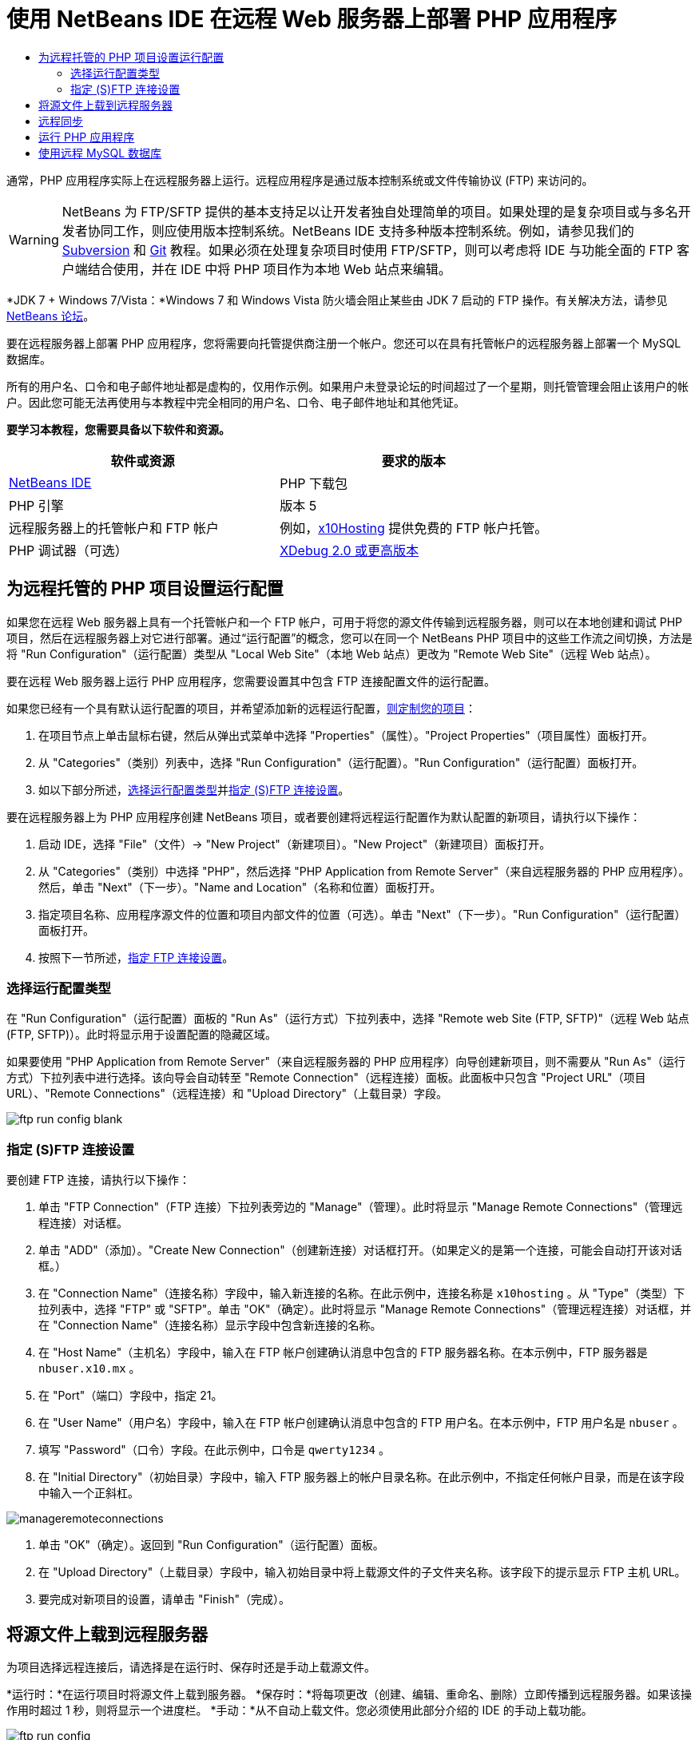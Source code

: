 // 
//     Licensed to the Apache Software Foundation (ASF) under one
//     or more contributor license agreements.  See the NOTICE file
//     distributed with this work for additional information
//     regarding copyright ownership.  The ASF licenses this file
//     to you under the Apache License, Version 2.0 (the
//     "License"); you may not use this file except in compliance
//     with the License.  You may obtain a copy of the License at
// 
//       http://www.apache.org/licenses/LICENSE-2.0
// 
//     Unless required by applicable law or agreed to in writing,
//     software distributed under the License is distributed on an
//     "AS IS" BASIS, WITHOUT WARRANTIES OR CONDITIONS OF ANY
//     KIND, either express or implied.  See the License for the
//     specific language governing permissions and limitations
//     under the License.
//

= 使用 NetBeans IDE 在远程 Web 服务器上部署 PHP 应用程序
:jbake-type: tutorial
:jbake-tags: tutorials 
:markup-in-source: verbatim,quotes,macros
:jbake-status: published
:icons: font
:syntax: true
:source-highlighter: pygments
:toc: left
:toc-title:
:description: 使用 NetBeans IDE 在远程 Web 服务器上部署 PHP 应用程序 - Apache NetBeans
:keywords: Apache NetBeans, Tutorials, 使用 NetBeans IDE 在远程 Web 服务器上部署 PHP 应用程序

通常，PHP 应用程序实际上在远程服务器上运行。远程应用程序是通过版本控制系统或文件传输协议 (FTP) 来访问的。

WARNING: NetBeans 为 FTP/SFTP 提供的基本支持足以让开发者独自处理简单的项目。如果处理的是复杂项目或与多名开发者协同工作，则应使用版本控制系统。NetBeans IDE 支持多种版本控制系统。例如，请参见我们的 link:../ide/subversion.html[+Subversion+] 和 link:../ide/git.html[+Git+] 教程。如果必须在处理复杂项目时使用 FTP/SFTP，则可以考虑将 IDE 与功能全面的 FTP 客户端结合使用，并在 IDE 中将 PHP 项目作为本地 Web 站点来编辑。

*JDK 7 + Windows 7/Vista：*Windows 7 和 Windows Vista 防火墙会阻止某些由 JDK 7 启动的 FTP 操作。有关解决方法，请参见 link:http://forums.netbeans.org/post-115176.html#113923[+NetBeans 论坛+]。

要在远程服务器上部署 PHP 应用程序，您将需要向托管提供商注册一个帐户。您还可以在具有托管帐户的远程服务器上部署一个 MySQL 数据库。

所有的用户名、口令和电子邮件地址都是虚构的，仅用作示例。如果用户未登录论坛的时间超过了一个星期，则托管管理会阻止该用户的帐户。因此您可能无法再使用与本教程中完全相同的用户名、口令、电子邮件地址和其他凭证。


*要学习本教程，您需要具备以下软件和资源。*

|===
|软件或资源 |要求的版本 

|link:https://netbeans.org/downloads/index.html[+NetBeans IDE+] |PHP 下载包 

|PHP 引擎 |版本 5 

|远程服务器上的托管帐户和 
FTP 帐户 |例如，link:http://x10hosting.com/[+x10Hosting+] 
提供免费的 FTP 帐户托管。 

|PHP 调试器（可选） |link:http://www.xdebug.org[+XDebug 2.0 或更高版本+] 
|===


== 为远程托管的 PHP 项目设置运行配置

如果您在远程 Web 服务器上具有一个托管帐户和一个 FTP 帐户，可用于将您的源文件传输到远程服务器，则可以在本地创建和调试 PHP 项目，然后在远程服务器上对它进行部署。通过“运行配置”的概念，您可以在同一个 NetBeans PHP 项目中的这些工作流之间切换，方法是将 "Run Configuration"（运行配置）类型从 "Local Web Site"（本地 Web 站点）更改为 "Remote Web Site"（远程 Web 站点）。

要在远程 Web 服务器上运行 PHP 应用程序，您需要设置其中包含 FTP 连接配置文件的运行配置。

如果您已经有一个具有默认运行配置的项目，并希望添加新的远程运行配置，link:project-setup.html#managingProjectSetup[+则定制您的项目+]：

1. 在项目节点上单击鼠标右键，然后从弹出式菜单中选择 "Properties"（属性）。"Project Properties"（项目属性）面板打开。
2. 从 "Categories"（类别）列表中，选择 "Run Configuration"（运行配置）。"Run Configuration"（运行配置）面板打开。
3. 如以下部分所述，<<chooisngRunConfigurationType,选择运行配置类型>>并<<specifyFTPConnectionSettings,指定 (S)FTP 连接设置>>。

要在远程服务器上为 PHP 应用程序创建 NetBeans 项目，或者要创建将远程运行配置作为默认配置的新项目，请执行以下操作：

1. 启动 IDE，选择 "File"（文件）-> "New Project"（新建项目）。"New Project"（新建项目）面板打开。
2. 从 "Categories"（类别）中选择 "PHP"，然后选择 "PHP Application from Remote Server"（来自远程服务器的 PHP 应用程序）。然后，单击 "Next"（下一步）。"Name and Location"（名称和位置）面板打开。
3. 指定项目名称、应用程序源文件的位置和项目内部文件的位置（可选）。单击 "Next"（下一步）。"Run Configuration"（运行配置）面板打开。
4. 按照下一节所述，<<specifyFTPConnectionSettings,指定 FTP 连接设置>>。


=== 选择运行配置类型

在 "Run Configuration"（运行配置）面板的 "Run As"（运行方式）下拉列表中，选择 "Remote web Site (FTP, SFTP)"（远程 Web 站点 (FTP, SFTP)）。此时将显示用于设置配置的隐藏区域。

如果要使用 "PHP Application from Remote Server"（来自远程服务器的 PHP 应用程序）向导创建新项目，则不需要从 "Run As"（运行方式）下拉列表中进行选择。该向导会自动转至 "Remote Connection"（远程连接）面板。此面板中只包含 "Project URL"（项目 URL）、"Remote Connections"（远程连接）和 "Upload Directory"（上载目录）字段。

image::images/ftp-run-config-blank.png[]


=== 指定 (S)FTP 连接设置

要创建 FTP 连接，请执行以下操作：

1. 单击 "FTP Connection"（FTP 连接）下拉列表旁边的 "Manage"（管理）。此时将显示 "Manage Remote Connections"（管理远程连接）对话框。
2. 单击 "ADD"（添加）。"Create New Connection"（创建新连接）对话框打开。（如果定义的是第一个连接，可能会自动打开该对话框。）
3. 在 "Connection Name"（连接名称）字段中，输入新连接的名称。在此示例中，连接名称是  ``x10hosting`` 。从 "Type"（类型）下拉列表中，选择 "FTP" 或 "SFTP"。单击 "OK"（确定）。此时将显示 "Manage Remote Connections"（管理远程连接）对话框，并在 "Connection Name"（连接名称）显示字段中包含新连接的名称。
4. 在 "Host Name"（主机名）字段中，输入在 FTP 帐户创建确认消息中包含的 FTP 服务器名称。在本示例中，FTP 服务器是  ``nbuser.x10.mx`` 。
5. 在 "Port"（端口）字段中，指定 21。
6. 在 "User Name"（用户名）字段中，输入在 FTP 帐户创建确认消息中包含的 FTP 用户名。在本示例中，FTP 用户名是  ``nbuser`` 。
7. 填写 "Password"（口令）字段。在此示例中，口令是  ``qwerty1234`` 。
8. 在 "Initial Directory"（初始目录）字段中，输入 FTP 服务器上的帐户目录名称。在此示例中，不指定任何帐户目录，而是在该字段中输入一个正斜杠。 

image::images/manageremoteconnections.png[]



. 单击 "OK"（确定）。返回到 "Run Configuration"（运行配置）面板。


. 在 "Upload Directory"（上载目录）字段中，输入初始目录中将上载源文件的子文件夹名称。该字段下的提示显示 FTP 主机 URL。


. 要完成对新项目的设置，请单击 "Finish"（完成）。


== 将源文件上载到远程服务器

为项目选择远程连接后，请选择是在运行时、保存时还是手动上载源文件。

*运行时：*在运行项目时将源文件上载到服务器。
*保存时：*将每项更改（创建、编辑、重命名、删除）立即传播到远程服务器。如果该操作用时超过 1 秒，则将显示一个进度栏。
*手动：*从不自动上载文件。您必须使用此部分介绍的 IDE 的手动上载功能。

image::images/ftp-run-config.png[]

要将项目文件手动上载到 FTP 服务器，请右键单击项目的 "Source Files"（源文件）节点，然后选择 "Upload"（上载）。请注意，您还可以在同一个菜单中从 FTP 服务器下载文件。

image::images/beta-source-upload.png[]

当开始上载文件时，打开一个包含源文件树视图的对话框。在此对话框中，可以选择是否要上载每个文件。有关详细信息，请参见 link:http://blogs.oracle.com/netbeansphp/entry/new_download_upload_dialog[+NetBeans PHP 博客条目+]中的 "File Upload"（文件上载）对话框。

image::images/file-upload-dialog.png[]

当上载文件时，上载的结果会出现在 "Output"（输出）标签中。

image::images/upload-output.png[]


[[remote-synchronization]]
== 远程同步

对于必须通过 (S)FTP 在多个没有正确版本控制的开发者环境中工作的开发者，NetBeans IDE 提供了远程同步。通过远程同步，可以将项目文件的本地副本与 (S)FTP 服务器上的副本进行比较。可以将本地副本上载到该服务器，也可以将该服务器的副本下载到本地计算机。在您开始处理本地副本后，如果服务器上的副本进行了更新，则 NetBeans IDE 将向您发出文件冲突警告。当存在文件冲突时，使用 NetBeans IDE 能够逐行比较本地版本与服务器上的版本，并决定要接受的版本。

*警告：*远程同步从来不会完全可靠，因为 FTP 服务器上的时间戳不是完全可靠的。版本控制是更安全的解决方案。

*注：*当您对整个项目执行远程同步时，远程同步工作起来会更可靠。可以对单个文件执行远程同步，但这样会有更高的风险。

*要执行远程同步，请执行以下操作：*

1. 在 "Projects"（项目）窗口中（Ctrl-1 组合键），展开要同步的 PHP 项目的节点。右键单击 "Source Files"（源文件）节点。此时将显示包括 "Synchronize"（同步）选项的上下文菜单。

image::images/sync-ctxmenuitem.png[]



. 选择 "Synchronize"（同步）。IDE 将从远程服务器检索文件名和路径并打开 "Remote Synchronization"（远程同步）对话框。

"Remote Synchronization"（远程同步）对话框将显示项目文件表。文件的远程版本位于左侧，本地版本位于右侧。中间列中有图标，用于显示 IDE 将在同步时执行的操作。"Warning"（警告）图标位于最左侧。表底部显示操作和问题的概要。表下方显示所有错误的详细说明。表上方是复选框集合，用于过滤对话框显示哪些问题和操作。有关此对话框的详细信息，请单击 "Help"（帮助）。

image::images/main-dialog.png[]



. 在表中选择多个项。表底部的概要现在只包含这些项。

image::images/multiple-items.png[]



. 右键单击所选项。此时将显示可能操作的上下文菜单。

image::images/context-menu.png[]



. 如果某一项具有 "Resolve Conflicts"（解决冲突）错误图标，则选择该项。表底部将显示错误说明。

image::images/error-item.png[]



. 选择出错的项。从按钮行或从上下文菜单选择 "Diff..."（比较...）image:images/diff-icon.png[]。此时将打开 "Diff"（比较）对话框。在此对话框中，向下滚动到文件的远程版本和本地版本之间的每个差异。在图形视图中，您可以应用或拒绝应用远程更改到本地文件。如果您要手动编辑文件，请切换到 "Textual"（文本）标签。完成比较操作后，单击 "OK"（确定）。您将返回到 "Remote Synchronization"（远程同步）对话框。对该文件的操作更改为 "Upload"（上载），并且该文件将用星号标记，因为您更改了它。

image::images/diff.png[]



. 如果您没有冲突，请单击 "Synchronize"（同步）。如果选择了 "Show Summary Before Start"（开始之前显示概要），则将显示 "Synchronize"（同步）概要，以便您可以在执行同步之前再一次检查操作。如果您批准操作，请单击 "OK"（确定）。

image::images/sync-summary.png[]

IDE 执行同步。您可以在 IDE 打开的窗口中观察同步的进度。

image::images/sync-progress.png[]


== 运行 PHP 应用程序


要在远程服务器上运行 PHP 应用程序，请执行以下操作：

1. 在 "Properties"（属性）面板上，确保从 <<chooisngRunConfigurationType,"Run As"（运行方式）下拉列表>>中选择 "Remote Web Site"（远程 Web 站点）。
2. 检查 "Run Configuration"（运行配置）设置。
3. 如果此项目设置为主项目，请单击工具栏上的 image:images/run-main-project-button.png[]。
4. 如果此项目未设置为主项目，请将光标放置在此项目节点上，并从弹出式菜单中选择 "Run"（运行）。


[[remote-mysql-database]]
== 使用远程 MySQL 数据库

通过远程托管服务（如 x10Hosting.com），您通常可以在其服务器上设置 MySQL 数据库。通过远程托管服务提供的工具，您可以创建数据库、管理用户，以及复制、读取、更新或删除 (CRUD) 数据。

例如，如果您使用的是 x10Hosting.com，则可以通过以下方式创建 MySQL 数据库：登录到x10Hosting cPanel，然后打开 "MySQL Databases"（MySQL 数据库）面板。您还可以在 "MySQL Databases"（MySQL 数据库）面板中创建用户，将用户指定到数据库，以及向用户授予权限。然后，可以使用 "phpMyAdmin" 面板中的 CRUD 工具。

使用远程数据库 CRUD 工具的另一种方法是通过 NetBeans IDE 的 CRUD 功能来使用本地数据库。然后，您可以将本地数据库复制或转储到远程数据库。在 x10Hosting.com 上，您可以使用其 "phpMyAdmin" 面板来上载本地数据库。

link:/about/contact_form.html?to=3&subject=Feedback:%20PHP%20Remote%20Hosting%20and%20FTP[+发送有关此教程的反馈意见+]


要发送意见和建议、获得支持以及随时了解 NetBeans IDE PHP 开发功能的最新开发情况，请link:../../../community/lists/top.html[+加入 users@php.netbeans.org 邮件列表+]。

link:../../trails/php.html[+返回至学习资源+]

